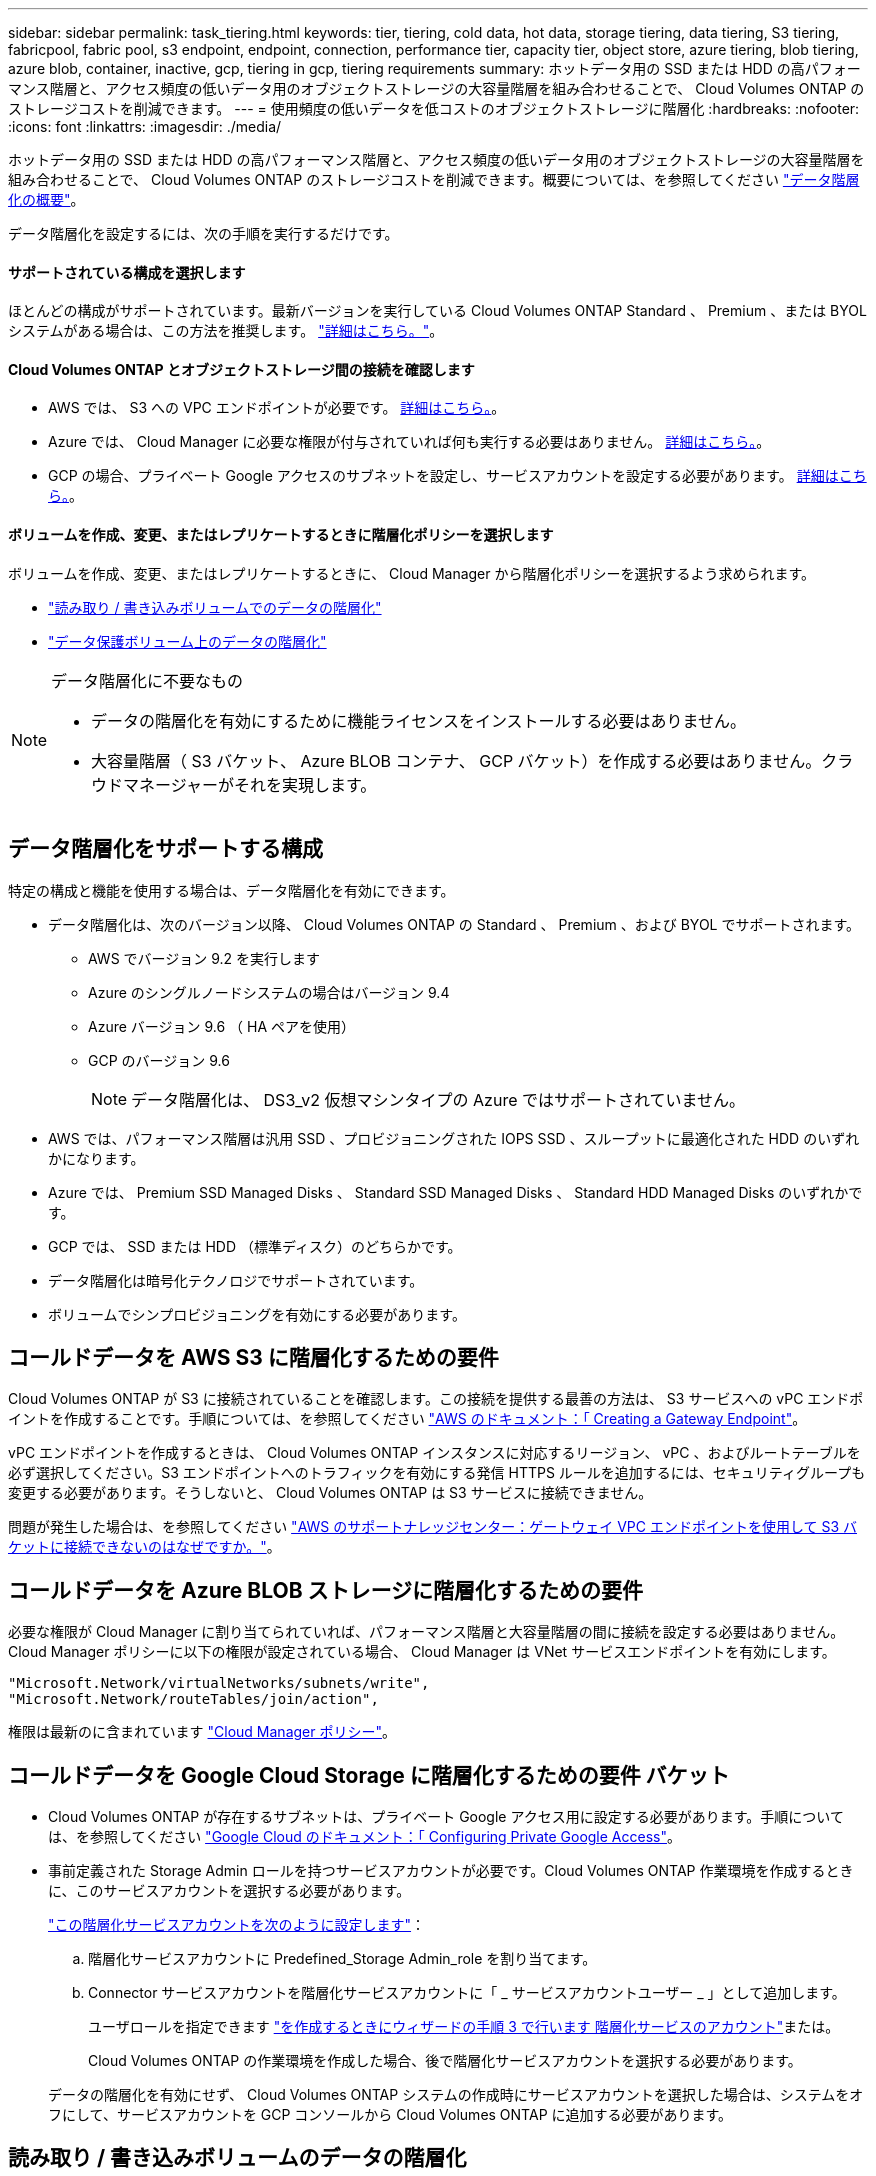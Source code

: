---
sidebar: sidebar 
permalink: task_tiering.html 
keywords: tier, tiering, cold data, hot data, storage tiering, data tiering, S3 tiering, fabricpool, fabric pool, s3 endpoint, endpoint, connection, performance tier, capacity tier, object store, azure tiering, blob tiering, azure blob, container, inactive, gcp, tiering in gcp, tiering requirements 
summary: ホットデータ用の SSD または HDD の高パフォーマンス階層と、アクセス頻度の低いデータ用のオブジェクトストレージの大容量階層を組み合わせることで、 Cloud Volumes ONTAP のストレージコストを削減できます。 
---
= 使用頻度の低いデータを低コストのオブジェクトストレージに階層化
:hardbreaks:
:nofooter: 
:icons: font
:linkattrs: 
:imagesdir: ./media/


[role="lead"]
ホットデータ用の SSD または HDD の高パフォーマンス階層と、アクセス頻度の低いデータ用のオブジェクトストレージの大容量階層を組み合わせることで、 Cloud Volumes ONTAP のストレージコストを削減できます。概要については、を参照してください link:concept_data_tiering.html["データ階層化の概要"]。

データ階層化を設定するには、次の手順を実行するだけです。



==== サポートされている構成を選択します

[role="quick-margin-para"]
ほとんどの構成がサポートされています。最新バージョンを実行している Cloud Volumes ONTAP Standard 、 Premium 、または BYOL システムがある場合は、この方法を推奨します。 link:task_tiering.html#configurations-that-support-data-tiering["詳細はこちら。"]。



==== Cloud Volumes ONTAP とオブジェクトストレージ間の接続を確認します

* AWS では、 S3 への VPC エンドポイントが必要です。 <<Requirements to tier cold data to AWS S3,詳細はこちら。>>。
* Azure では、 Cloud Manager に必要な権限が付与されていれば何も実行する必要はありません。 <<Requirements to tier cold data to Azure Blob storage,詳細はこちら。>>。
* GCP の場合、プライベート Google アクセスのサブネットを設定し、サービスアカウントを設定する必要があります。 <<Requirements to tier cold data to a Google Cloud Storage bucket,詳細はこちら。>>。




==== ボリュームを作成、変更、またはレプリケートするときに階層化ポリシーを選択します

[role="quick-margin-para"]
ボリュームを作成、変更、またはレプリケートするときに、 Cloud Manager から階層化ポリシーを選択するよう求められます。

* link:task_tiering.html#tiering-data-from-read-write-volumes["読み取り / 書き込みボリュームでのデータの階層化"]
* link:task_tiering.html#tiering-data-from-data-protection-volumes["データ保護ボリューム上のデータの階層化"]


[NOTE]
.データ階層化に不要なもの
====
* データの階層化を有効にするために機能ライセンスをインストールする必要はありません。
* 大容量階層（ S3 バケット、 Azure BLOB コンテナ、 GCP バケット）を作成する必要はありません。クラウドマネージャーがそれを実現します。


====


== データ階層化をサポートする構成

特定の構成と機能を使用する場合は、データ階層化を有効にできます。

* データ階層化は、次のバージョン以降、 Cloud Volumes ONTAP の Standard 、 Premium 、および BYOL でサポートされます。
+
** AWS でバージョン 9.2 を実行します
** Azure のシングルノードシステムの場合はバージョン 9.4
** Azure バージョン 9.6 （ HA ペアを使用）
** GCP のバージョン 9.6
+

NOTE: データ階層化は、 DS3_v2 仮想マシンタイプの Azure ではサポートされていません。



* AWS では、パフォーマンス階層は汎用 SSD 、プロビジョニングされた IOPS SSD 、スループットに最適化された HDD のいずれかになります。
* Azure では、 Premium SSD Managed Disks 、 Standard SSD Managed Disks 、 Standard HDD Managed Disks のいずれかです。
* GCP では、 SSD または HDD （標準ディスク）のどちらかです。
* データ階層化は暗号化テクノロジでサポートされています。
* ボリュームでシンプロビジョニングを有効にする必要があります。




== コールドデータを AWS S3 に階層化するための要件

Cloud Volumes ONTAP が S3 に接続されていることを確認します。この接続を提供する最善の方法は、 S3 サービスへの vPC エンドポイントを作成することです。手順については、を参照してください https://docs.aws.amazon.com/AmazonVPC/latest/UserGuide/vpce-gateway.html#create-gateway-endpoint["AWS のドキュメント：「 Creating a Gateway Endpoint"^]。

vPC エンドポイントを作成するときは、 Cloud Volumes ONTAP インスタンスに対応するリージョン、 vPC 、およびルートテーブルを必ず選択してください。S3 エンドポイントへのトラフィックを有効にする発信 HTTPS ルールを追加するには、セキュリティグループも変更する必要があります。そうしないと、 Cloud Volumes ONTAP は S3 サービスに接続できません。

問題が発生した場合は、を参照してください https://aws.amazon.com/premiumsupport/knowledge-center/connect-s3-vpc-endpoint/["AWS のサポートナレッジセンター：ゲートウェイ VPC エンドポイントを使用して S3 バケットに接続できないのはなぜですか。"^]。



== コールドデータを Azure BLOB ストレージに階層化するための要件

必要な権限が Cloud Manager に割り当てられていれば、パフォーマンス階層と大容量階層の間に接続を設定する必要はありません。Cloud Manager ポリシーに以下の権限が設定されている場合、 Cloud Manager は VNet サービスエンドポイントを有効にします。

[source, json]
----
"Microsoft.Network/virtualNetworks/subnets/write",
"Microsoft.Network/routeTables/join/action",
----
権限は最新のに含まれています https://mysupport.netapp.com/site/info/cloud-manager-policies["Cloud Manager ポリシー"]。



== コールドデータを Google Cloud Storage に階層化するための要件 バケット

* Cloud Volumes ONTAP が存在するサブネットは、プライベート Google アクセス用に設定する必要があります。手順については、を参照してください https://cloud.google.com/vpc/docs/configure-private-google-access["Google Cloud のドキュメント：「 Configuring Private Google Access"^]。
* 事前定義された Storage Admin ロールを持つサービスアカウントが必要です。Cloud Volumes ONTAP 作業環境を作成するときに、このサービスアカウントを選択する必要があります。
+
https://cloud.google.com/iam/docs/creating-managing-service-accounts#creating_a_service_account["この階層化サービスアカウントを次のように設定します"^]：

+
.. 階層化サービスアカウントに Predefined_Storage Admin_role を割り当てます。
.. Connector サービスアカウントを階層化サービスアカウントに「 _ サービスアカウントユーザー _ 」として追加します。
+
ユーザロールを指定できます https://cloud.google.com/iam/docs/creating-managing-service-accounts#creating_a_service_account["を作成するときにウィザードの手順 3 で行います 階層化サービスのアカウント"]または。

+
Cloud Volumes ONTAP の作業環境を作成した場合、後で階層化サービスアカウントを選択する必要があります。

+
データの階層化を有効にせず、 Cloud Volumes ONTAP システムの作成時にサービスアカウントを選択した場合は、システムをオフにして、サービスアカウントを GCP コンソールから Cloud Volumes ONTAP に追加する必要があります。







== 読み取り / 書き込みボリュームのデータの階層化

Cloud Volumes ONTAP は、読み書き可能なボリューム上にあるアクセス頻度の低いデータを対費用効果の高いオブジェクトストレージに階層化して、ホットデータ用に高パフォーマンス階層を解放できます。

.手順
. 作業環境で、新しいボリュームを作成するか、既存のボリュームの階層を変更します。
+
[cols="30,70"]
|===
| タスク | アクション 


| 新しいボリュームを作成します | [ 新しいボリュームの追加 ] をクリックします。 


| 既存のボリュームを変更します | ボリュームを選択し、 * ディスクタイプと階層化ポリシーの変更 * をクリックします。 
|===
. 階層化ポリシーを選択します。
+
これらのポリシーの説明については、を参照してください link:concept_data_tiering.html["データ階層化の概要"]。

+
* 例 *

+
image:screenshot_tiered_storage.gif["オブジェクトストレージへの階層化を有効にするアイコンを示すスクリーンショット。"]

+
データ階層化対応のアグリゲートがまだ存在しない場合、 Cloud Manager はボリュームの新しいアグリゲートを作成します。

+

TIP: アグリゲートを自分で作成する場合は、アグリゲートを作成するときにアグリゲートでデータ階層化を有効にできます。





== データ保護ボリュームのデータを階層化する

Cloud Volumes ONTAP では、データ保護ボリュームから容量階層にデータを階層化できます。デスティネーションボリュームをアクティブにすると、データは読み取られた時点でパフォーマンス階層に徐々に移動します。

.手順
. [ 作業環境 ] ページで、ソースボリュームを含む作業環境を選択し、ボリュームをレプリケートする作業環境にドラッグします。
. 画面の指示に従って、階層化ページに移動し、オブジェクトストレージへのデータ階層化を有効にします。
+
* 例 *

+
image:screenshot_replication_tiering.gif["ボリュームのレプリケーション時の S3 階層化オプションを示すスクリーンショット。"]

+
データの複製については、を参照してください link:task_replicating_data.html["クラウドとの間でデータをレプリケートする"]。





== 階層化データのストレージクラスを変更する

Cloud Volumes ONTAP を導入したら、アクセスされていないアクセス頻度の低いデータのストレージクラスを 30 日間変更することで、ストレージコストを削減できます。データにアクセスするとアクセスコストが高くなるため、ストレージクラスを変更する前にこの点を考慮する必要があります。

階層化データのストレージクラスはシステム全体に適用され、ボリュームごとにではないものに限られます。

サポートされているストレージクラスについては、を参照してください link:concept_data_tiering.html["データ階層化の概要"]。

.手順
. 作業環境で、メニューアイコンをクリックし、 * ストレージクラス * または * BLOB ストレージの階層化 * をクリックします。
. ストレージクラスを選択して、「 * 保存」をクリックします。




== 既存のアグリゲートでデータ階層化を有効にできますか。

いいえ、既存のアグリゲートではデータ階層化を有効にできません。データ階層化は新しいアグリゲートでのみ有効にできます。

新しいアグリゲートでデータ階層化を有効にすることもできます link:task_provisioning_storage.html#creating-aggregates["アグリゲートを自分で作成する"] または <<Tiering data from read-write volumes,データの階層化を有効にして新しいボリュームを作成します>>。データ階層化が有効なアグリゲートがない場合、 Cloud Manager はボリュームの新しいアグリゲートを作成します。
